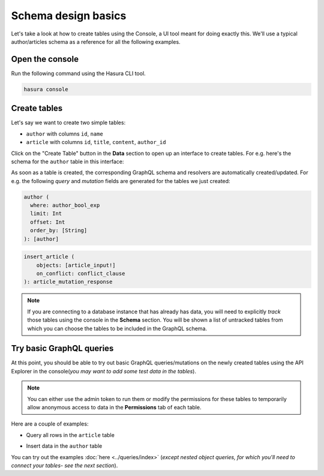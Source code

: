 Schema design basics
====================
Let's take a look at how to create tables using the Console, a UI tool meant for doing exactly this. We'll use a typical author/articles schema as a reference for all the following examples.

Open the console
----------------
Run the following command using the Hasura CLI tool. 

.. code:: bash

   hasura console

Create tables
-------------
Let's say we want to create two simple tables:

- ``author`` with columns ``id``, ``name``

- ``article`` with columns ``id``, ``title``, ``content``, ``author_id``

Click on the "Create Table" button in the **Data** section to open up an interface to create tables. For e.g. here's the schema for the ``author`` table in this interface:

.. image:: ../../../img/graphql/manual/schema/create-table-graphql.png

As soon as a table is created, the corresponding GraphQL schema and resolvers are automatically created/updated. For e.g. the following *query* and *mutation* fields are generated for the tables we just created:

.. code-block:: none

    author (
      where: author_bool_exp
      limit: Int
      offset: Int
      order_by: [String]
    ): [author]

.. code-block:: none

    insert_article (
        objects: [article_input!]
        on_conflict: conflict_clause
    ): article_mutation_response

.. note::
    
    If you are connecting to a database instance that has already has data, you will need to explicitly *track* those tables using the console in the **Schema** section. You will be shown a list of untracked tables from which you can choose the tables to be included in the GraphQL schema.



Try basic GraphQL queries
-------------------------
At this point, you should be able to try out basic GraphQL queries/mutations on the newly created tables using the API Explorer in the console(*you may want to add some test data in the tables*). 

.. note::
    
    You can either use the admin token to run them or modify the permissions for these tables to temporarily allow anonymous access to data in the **Permissions** tab of each table.

Here are a couple of examples:

- Query all rows in the ``article`` table

.. graphiql::
   :query:
      query {
        article {
        id
        title
        author_id
        }
      }
   :response:
        {
            "data": {
                "article": [
                {
                    "id": 3,
                    "title": "some title",
                    "author_id": 28
                },
                {
                    "id": 4,
                    "title": "some title",
                    "author_id": 5
                },
                {
                    "id": 8,
                    "title": "some title",
                    "author_id": 6
                }
                ]
            }
        }

- Insert data in the ``author`` table

.. graphiql::
   :query:
        mutation add_author {
            insert_author (objects: [
                {id: 2121, name:"Paul Graham"}
            ]) {
                affected_rows
            } 
        }
   :response:
        {
            "data": {
                "insert_author": {
                "affected_rows": 1
                }
            }
        }

You can try out the examples :doc:`here <../queries/index>` (*except nested object queries, for which you'll need to connect your tables- see the next section*).
